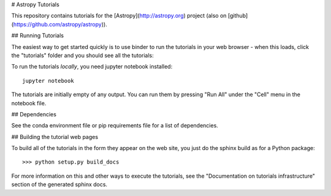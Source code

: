 # Astropy Tutorials

This repository contains tutorials for the [Astropy](http://astropy.org)
project (also on [github](https://github.com/astropy/astropy)).

## Running Tutorials

The easiest way to get started quickly is to use binder to run the tutorials in
your web browser - when this loads, click the "tutorials" folder and you should
see all the tutorials:

.. image:: http://mybinder.org/badge.svg
    :target: http://mybinder.org/repo/astropy/astropy-tutorials/docs/tutorials

To run the tutorials *locally*, you need jupyter notebook installed::

    jupyter notebook

The tutorials are initially empty of any output.  You can run them by pressing
"Run All" under the "Cell" menu in the notebook file.

## Dependencies

See the conda environment file or pip requirements file for a list of
dependencies.

## Building the tutorial web pages

To build all of the tutorials in the form they appear on the web site, you just
do the sphinx build as for a Python package::

  >>> python setup.py build_docs

For more information on this and other ways to execute the tutorials, see the
"Documentation on tutorials infrastructure" section of the generated
sphinx docs.
